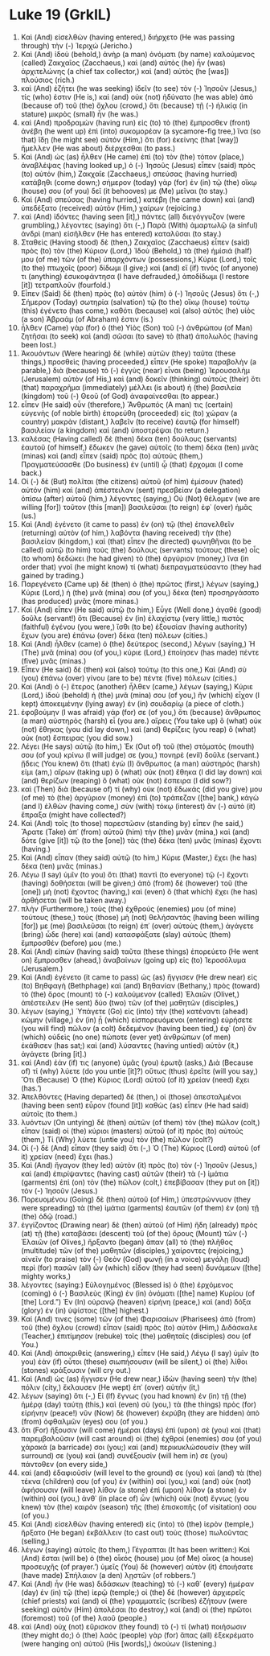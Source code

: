 * Luke 19 (GrkIL)
:PROPERTIES:
:ID: GrkIL/42-LUK19
:END:

1. Καὶ (And) εἰσελθὼν (having entered,) διήρχετο (He was passing through) τὴν (-) Ἰεριχώ (Jericho.)
2. Καὶ (And) ἰδοὺ (behold,) ἀνὴρ (a man) ὀνόματι (by name) καλούμενος (called) Ζακχαῖος (Zacchaeus,) καὶ (and) αὐτὸς (he) ἦν (was) ἀρχιτελώνης (a chief tax collector,) καὶ (and) αὐτὸς (he [was]) πλούσιος (rich.)
3. καὶ (And) ἐζήτει (he was seeking) ἰδεῖν (to see) τὸν (-) Ἰησοῦν (Jesus,) τίς (who) ἐστιν (He is,) καὶ (and) οὐκ (not) ἠδύνατο (he was able) ἀπὸ (because of) τοῦ (the) ὄχλου (crowd,) ὅτι (because) τῇ (-) ἡλικίᾳ (in stature) μικρὸς (small) ἦν (he was.)
4. καὶ (And) προδραμὼν (having run) εἰς (to) τὸ (the) ἔμπροσθεν (front) ἀνέβη (he went up) ἐπὶ (into) συκομορέαν (a sycamore-fig tree,) ἵνα (so that) ἴδῃ (he might see) αὐτόν (Him,) ὅτι (for) ἐκείνης (that [way]) ἤμελλεν (He was about) διέρχεσθαι (to pass.)
5. Καὶ (And) ὡς (as) ἦλθεν (He came) ἐπὶ (to) τὸν (the) τόπον (place,) ἀναβλέψας (having looked up,) ὁ (-) Ἰησοῦς (Jesus) εἶπεν (said) πρὸς (to) αὐτόν (him,) Ζακχαῖε (Zacchaeus,) σπεύσας (having hurried) κατάβηθι (come down;) σήμερον (today) γὰρ (for) ἐν (in) τῷ (the) οἴκῳ (house) σου (of you) δεῖ (it behooves) με (Me) μεῖναι (to stay.)
6. Καὶ (And) σπεύσας (having hurried,) κατέβη (he came down) καὶ (and) ὑπεδέξατο (received) αὐτὸν (Him,) χαίρων (rejoicing.)
7. καὶ (And) ἰδόντες (having seen [it],) πάντες (all) διεγόγγυζον (were grumbling,) λέγοντες (saying) ὅτι (-,) Παρὰ (With) ἁμαρτωλῷ (a sinful) ἀνδρὶ (man) εἰσῆλθεν (He has entered) καταλῦσαι (to stay.)
8. Σταθεὶς (Having stood) δὲ (then,) Ζακχαῖος (Zacchaeus) εἶπεν (said) πρὸς (to) τὸν (the) Κύριον (Lord,) Ἰδοὺ (Behold,) τὰ (the) ἡμίσιά (half) μου (of me) τῶν (of the) ὑπαρχόντων (possessions,) Κύριε (Lord,) τοῖς (to the) πτωχοῖς (poor) δίδωμι (I give;) καὶ (and) εἴ (if) τινός (of anyone) τι (anything) ἐσυκοφάντησα (I have defrauded,) ἀποδίδωμι (I restore [it]) τετραπλοῦν (fourfold.)
9. Εἶπεν (Said) δὲ (then) πρὸς (to) αὐτὸν (him) ὁ (-) Ἰησοῦς (Jesus) ὅτι (-,) Σήμερον (Today) σωτηρία (salvation) τῷ (to the) οἴκῳ (house) τούτῳ (this) ἐγένετο (has come,) καθότι (because) καὶ (also) αὐτὸς (he) υἱὸς (a son) Ἀβραάμ (of Abraham) ἐστιν (is.)
10. ἦλθεν (Came) γὰρ (for) ὁ (the) Υἱὸς (Son) τοῦ (-) ἀνθρώπου (of Man) ζητῆσαι (to seek) καὶ (and) σῶσαι (to save) τὸ (that) ἀπολωλός (having been lost.)
11. Ἀκουόντων (Were hearing) δὲ (while) αὐτῶν (they) ταῦτα (these things,) προσθεὶς (having proceeded,) εἶπεν (He spoke) παραβολὴν (a parable,) διὰ (because) τὸ (-) ἐγγὺς (near) εἶναι (being) Ἰερουσαλὴμ (Jerusalem) αὐτὸν (of His,) καὶ (and) δοκεῖν (thinking) αὐτοὺς (their) ὅτι (that) παραχρῆμα (immediately) μέλλει (is about) ἡ (the) βασιλεία (kingdom) τοῦ (-) Θεοῦ (of God) ἀναφαίνεσθαι (to appear.)
12. εἶπεν (He said) οὖν (therefore,) Ἄνθρωπός (A man) τις (certain) εὐγενὴς (of noble birth) ἐπορεύθη (proceeded) εἰς (to) χώραν (a country) μακρὰν (distant,) λαβεῖν (to receive) ἑαυτῷ (for himself) βασιλείαν (a kingdom) καὶ (and) ὑποστρέψαι (to return.)
13. καλέσας (Having called) δὲ (then) δέκα (ten) δούλους (servants) ἑαυτοῦ (of himself,) ἔδωκεν (he gave) αὐτοῖς (to them) δέκα (ten) μνᾶς (minas) καὶ (and) εἶπεν (said) πρὸς (to) αὐτούς (them,) Πραγματεύσασθε (Do business) ἐν (until) ᾧ (that) ἔρχομαι (I come back.)
14. Οἱ (-) δὲ (But) πολῖται (the citizens) αὐτοῦ (of him) ἐμίσουν (hated) αὐτόν (him) καὶ (and) ἀπέστειλαν (sent) πρεσβείαν (a delegation) ὀπίσω (after) αὐτοῦ (him,) λέγοντες (saying,) Οὐ (Not) θέλομεν (we are willing [for]) τοῦτον (this [man]) βασιλεῦσαι (to reign) ἐφ᾽ (over) ἡμᾶς (us.)
15. Καὶ (And) ἐγένετο (it came to pass) ἐν (on) τῷ (the) ἐπανελθεῖν (returning) αὐτὸν (of him,) λαβόντα (having received) τὴν (the) βασιλείαν (kingdom,) καὶ (that) εἶπεν (he directed) φωνηθῆναι (to be called) αὐτῷ (to him) τοὺς (the) δούλους (servants) τούτους (these) οἷς (to whom) δεδώκει (he had given) τὸ (the) ἀργύριον (money,) ἵνα (in order that) γνοῖ (he might know) τί (what) διεπραγματεύσαντο (they had gained by trading.)
16. Παρεγένετο (Came up) δὲ (then) ὁ (the) πρῶτος (first,) λέγων (saying,) Κύριε (Lord,) ἡ (the) μνᾶ (mina) σου (of you,) δέκα (ten) προσηργάσατο (has produced) μνᾶς (more minas.)
17. Καὶ (And) εἶπεν (He said) αὐτῷ (to him,) Εὖγε (Well done,) ἀγαθὲ (good) δοῦλε (servant!) ὅτι (Because) ἐν (in) ἐλαχίστῳ (very little,) πιστὸς (faithful) ἐγένου (you were,) ἴσθι (to be) ἐξουσίαν (having authority) ἔχων (you are) ἐπάνω (over) δέκα (ten) πόλεων (cities.)
18. Καὶ (And) ἦλθεν (came) ὁ (the) δεύτερος (second,) λέγων (saying,) Ἡ (The) μνᾶ (mina) σου (of you,) κύριε (Lord,) ἐποίησεν (has made) πέντε (five) μνᾶς (minas.)
19. Εἶπεν (He said) δὲ (then) καὶ (also) τούτῳ (to this one,) Καὶ (And) σὺ (you) ἐπάνω (over) γίνου (are to be) πέντε (five) πόλεων (cities.)
20. Καὶ (And) ὁ (-) ἕτερος (another) ἦλθεν (came,) λέγων (saying,) Κύριε (Lord,) ἰδοὺ (behold) ἡ (the) μνᾶ (mina) σου (of you,) ἣν (which) εἶχον (I kept) ἀποκειμένην (lying away) ἐν (in) σουδαρίῳ (a piece of cloth.)
21. ἐφοβούμην (I was afraid) γάρ (for) σε (of you,) ὅτι (because) ἄνθρωπος (a man) αὐστηρὸς (harsh) εἶ (you are.) αἴρεις (You take up) ὃ (what) οὐκ (not) ἔθηκας (you did lay down,) καὶ (and) θερίζεις (you reap) ὃ (what) οὐκ (not) ἔσπειρας (you did sow.)
22. Λέγει (He says) αὐτῷ (to him,) Ἐκ (Out of) τοῦ (the) στόματός (mouth) σου (of you) κρίνω (I will judge) σε (you,) πονηρὲ (evil) δοῦλε (servant.) ᾔδεις (You knew) ὅτι (that) ἐγὼ (I) ἄνθρωπος (a man) αὐστηρός (harsh) εἰμι (am,) αἴρων (taking up) ὃ (what) οὐκ (not) ἔθηκα (I did lay down) καὶ (and) θερίζων (reaping) ὃ (what) οὐκ (not) ἔσπειρα (I did sow?)
23. καὶ (Then) διὰ (because of) τί (why) οὐκ (not) ἔδωκάς (did you give) μου (of me) τὸ (the) ἀργύριον (money) ἐπὶ (to) τράπεζαν ([the] bank,) κἀγὼ (and I) ἐλθὼν (having come,) σὺν (with) τόκῳ (interest) ἂν (-) αὐτὸ (it) ἔπραξα (might have collected?)
24. Καὶ (And) τοῖς (to those) παρεστῶσιν (standing by) εἶπεν (he said,) Ἄρατε (Take) ἀπ᾽ (from) αὐτοῦ (him) τὴν (the) μνᾶν (mina,) καὶ (and) δότε (give [it]) τῷ (to the [one]) τὰς (the) δέκα (ten) μνᾶς (minas) ἔχοντι (having.)
25. Καὶ (And) εἶπαν (they said) αὐτῷ (to him,) Κύριε (Master,) ἔχει (he has) δέκα (ten) μνᾶς (minas.)
26. Λέγω (I say) ὑμῖν (to you) ὅτι (that) παντὶ (to everyone) τῷ (-) ἔχοντι (having) δοθήσεται (will be given;) ἀπὸ (from) δὲ (however) τοῦ (the [one]) μὴ (not) ἔχοντος (having,) καὶ (even) ὃ (that which) ἔχει (he has) ἀρθήσεται (will be taken away.)
27. πλὴν (Furthermore,) τοὺς (the) ἐχθρούς (enemies) μου (of mine) τούτους (these,) τοὺς (those) μὴ (not) θελήσαντάς (having been willing [for]) με (me) βασιλεῦσαι (to reign) ἐπ᾽ (over) αὐτοὺς (them,) ἀγάγετε (bring) ὧδε (here) καὶ (and) κατασφάξατε (slay) αὐτοὺς (them) ἔμπροσθέν (before) μου (me.)
28. Καὶ (And) εἰπὼν (having said) ταῦτα (these things) ἐπορεύετο (He went on) ἔμπροσθεν (ahead,) ἀναβαίνων (going up) εἰς (to) Ἱεροσόλυμα (Jerusalem.)
29. Καὶ (And) ἐγένετο (it came to pass) ὡς (as) ἤγγισεν (He drew near) εἰς (to) Βηθφαγὴ (Bethphage) καὶ (and) Βηθανίαν (Bethany,) πρὸς (toward) τὸ (the) ὄρος (mount) τὸ (-) καλούμενον (called) Ἐλαιῶν (Olivet,) ἀπέστειλεν (He sent) δύο (two) τῶν (of the) μαθητῶν (disciples,)
30. λέγων (saying,) Ὑπάγετε (Go) εἰς (into) τὴν (the) κατέναντι (ahead) κώμην (village,) ἐν (in) ᾗ (which) εἰσπορευόμενοι (entering) εὑρήσετε (you will find) πῶλον (a colt) δεδεμένον (having been tied,) ἐφ᾽ (on) ὃν (which) οὐδεὶς (no one) πώποτε (ever yet) ἀνθρώπων (of men) ἐκάθισεν (has sat;) καὶ (and) λύσαντες (having untied) αὐτὸν (it,) ἀγάγετε (bring [it].)
31. καὶ (And) ἐάν (if) τις (anyone) ὑμᾶς (you) ἐρωτᾷ (asks,) Διὰ (Because of) τί (why) λύετε (do you untie [it]?) οὕτως (thus) ἐρεῖτε (will you say,) Ὅτι (Because) Ὁ (the) Κύριος (Lord) αὐτοῦ (of it) χρείαν (need) ἔχει (has.’)
32. Ἀπελθόντες (Having departed) δὲ (then,) οἱ (those) ἀπεσταλμένοι (having been sent) εὗρον (found [it]) καθὼς (as) εἶπεν (He had said) αὐτοῖς (to them.)
33. λυόντων (On untying) δὲ (then) αὐτῶν (of them) τὸν (the) πῶλον (colt,) εἶπαν (said) οἱ (the) κύριοι (masters) αὐτοῦ (of it) πρὸς (to) αὐτούς (them,) Τί (Why) λύετε (untie you) τὸν (the) πῶλον (colt?)
34. Οἱ (-) δὲ (And) εἶπαν (they said) ὅτι (-,) Ὁ (The) Κύριος (Lord) αὐτοῦ (of it) χρείαν (need) ἔχει (has.)
35. Καὶ (And) ἤγαγον (they led) αὐτὸν (it) πρὸς (to) τὸν (-) Ἰησοῦν (Jesus,) καὶ (and) ἐπιρίψαντες (having cast) αὐτῶν (their) τὰ (-) ἱμάτια (garments) ἐπὶ (on) τὸν (the) πῶλον (colt,) ἐπεβίβασαν (they put on [it]) τὸν (-) Ἰησοῦν (Jesus.)
36. Πορευομένου (Going) δὲ (then) αὐτοῦ (of Him,) ὑπεστρώννυον (they were spreading) τὰ (the) ἱμάτια (garments) ἑαυτῶν (of them) ἐν (on) τῇ (the) ὁδῷ (road.)
37. ἐγγίζοντος (Drawing near) δὲ (then) αὐτοῦ (of Him) ἤδη (already) πρὸς (at) τῇ (the) καταβάσει (descent) τοῦ (of the) ὄρους (Mount) τῶν (-) Ἐλαιῶν (of Olives,) ἤρξαντο (began) ἅπαν (all) τὸ (the) πλῆθος (multitude) τῶν (of the) μαθητῶν (disciples,) χαίροντες (rejoicing,) αἰνεῖν (to praise) τὸν (-) Θεὸν (God) φωνῇ (in a voice) μεγάλῃ (loud) περὶ (for) πασῶν (all) ὧν (which) εἶδον (they had seen) δυνάμεων ([the] mighty works,)
38. λέγοντες (saying:) Εὐλογημένος (Blessed is) ὁ (the) ἐρχόμενος (coming) ὁ (-) Βασιλεὺς (King) ἐν (in) ὀνόματι ([the] name) Κυρίου (of [the] Lord.”) Ἐν (In) οὐρανῷ (heaven) εἰρήνη (peace,) καὶ (and) δόξα (glory) ἐν (in) ὑψίστοις ([the] highest.)
39. Καί (And) τινες (some) τῶν (of the) Φαρισαίων (Pharisees) ἀπὸ (from) τοῦ (the) ὄχλου (crowd) εἶπαν (said) πρὸς (to) αὐτόν (Him,) Διδάσκαλε (Teacher,) ἐπιτίμησον (rebuke) τοῖς (the) μαθηταῖς (disciples) σου (of You.)
40. Καὶ (And) ἀποκριθεὶς (answering,) εἶπεν (He said,) Λέγω (I say) ὑμῖν (to you) ἐὰν (if) οὗτοι (these) σιωπήσουσιν (will be silent,) οἱ (the) λίθοι (stones) κράξουσιν (will cry out.)
41. Καὶ (And) ὡς (as) ἤγγισεν (He drew near,) ἰδὼν (having seen) τὴν (the) πόλιν (city,) ἔκλαυσεν (He wept) ἐπ᾽ (over) αὐτήν (it,)
42. λέγων (saying) ὅτι (-,) Εἰ (If) ἔγνως (you had known) ἐν (in) τῇ (the) ἡμέρᾳ (day) ταύτῃ (this,) καὶ (even) σὺ (you,) τὰ (the things) πρὸς (for) εἰρήνην (peace!) νῦν (Now) δὲ (however) ἐκρύβη (they are hidden) ἀπὸ (from) ὀφθαλμῶν (eyes) σου (of you.)
43. ὅτι (For) ἥξουσιν (will come) ἡμέραι (days) ἐπὶ (upon) σὲ (you) καὶ (that) παρεμβαλοῦσιν (will cast around) οἱ (the) ἐχθροί (enemies) σου (of you) χάρακά (a barricade) σοι (you;) καὶ (and) περικυκλώσουσίν (they will surround) σε (you) καὶ (and) συνέξουσίν (will hem in) σε (you) πάντοθεν (on every side,)
44. καὶ (and) ἐδαφιοῦσίν (will level to the ground) σε (you) καὶ (and) τὰ (the) τέκνα (children) σου (of you) ἐν (within) σοί (you,) καὶ (and) οὐκ (not) ἀφήσουσιν (will leave) λίθον (a stone) ἐπὶ (upon) λίθον (a stone) ἐν (within) σοί (you,) ἀνθ᾽ (in place of) ὧν (which) οὐκ (not) ἔγνως (you knew) τὸν (the) καιρὸν (season) τῆς (the) ἐπισκοπῆς (of visitation) σου (of you.)
45. Καὶ (And) εἰσελθὼν (having entered) εἰς (into) τὸ (the) ἱερὸν (temple,) ἤρξατο (He began) ἐκβάλλειν (to cast out) τοὺς (those) πωλοῦντας (selling,)
46. λέγων (saying) αὐτοῖς (to them,) Γέγραπται (It has been written:) Καὶ (And) ἔσται (will be) ὁ (the) οἶκός (house) μου (of Me) οἶκος (a house) προσευχῆς (of prayer.’) ὑμεῖς (You) δὲ (however) αὐτὸν (it) ἐποιήσατε (have made) Σπήλαιον (a den) λῃστῶν (of robbers.’)
47. Καὶ (And) ἦν (He was) διδάσκων (teaching) τὸ (-) καθ᾽ (every) ἡμέραν (day) ἐν (in) τῷ (the) ἱερῷ (temple;) οἱ (the) δὲ (however) ἀρχιερεῖς (chief priests) καὶ (and) οἱ (the) γραμματεῖς (scribes) ἐζήτουν (were seeking) αὐτὸν (Him) ἀπολέσαι (to destroy,) καὶ (and) οἱ (the) πρῶτοι (foremost) τοῦ (of the) λαοῦ (people.)
48. καὶ (And) οὐχ (not) εὕρισκον (they found) τὸ (-) τί (what) ποιήσωσιν (they might do;) ὁ (the) λαὸς (people) γὰρ (for) ἅπας (all) ἐξεκρέματο (were hanging on) αὐτοῦ (His [words],) ἀκούων (listening.)
